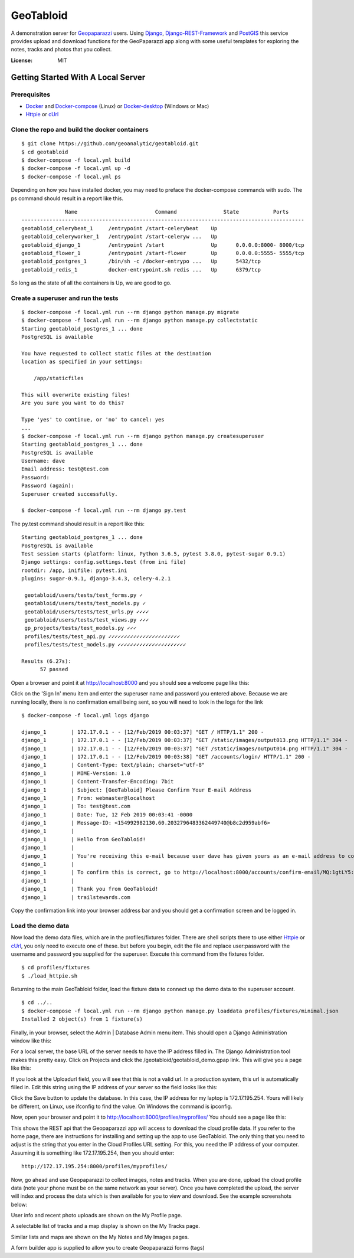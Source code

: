 GeoTabloid
==========

A demonstration server for Geopaparazzi_ users.  Using Django_, Django-REST-Framework_ and PostGIS_ this service provides upload and download functions for the GeoPaparazzi app along with some useful templates for exploring the notes, tracks and photos that you collect.

.. _Geopaparazzi: https://github.com/geopaparazzi/geopaparazzi
.. _Django: https://www.djangoproject.com/
.. _Django-REST-Framework: https://www.django-rest-framework.org/
.. _PostGIS: https://postgis.net/

.. image:: https://img.shields.io/badge/built%20with-Cookiecutter%20Django-ff69b4.svg
     :target: https://github.com/pydanny/cookiecutter-django/
     :alt: Built with Cookiecutter Django


:License: MIT

Getting Started With A Local Server
^^^^^^^^^^^^^^^^^^^^^^^^^^^^^^^^^^^

Prerequisites
-------------

* Docker_ and Docker-compose_ (Linux) or Docker-desktop_ (Windows or Mac)
* Httpie_ or cUrl_

.. _Docker: https://www.docker.com/products
.. _Docker-compose: https://docs.docker.com/compose/install/
.. _Docker-desktop: https://www.docker.com/products/docker-desktop
.. _Httpie: https://httpie.org/
.. _cUrl: https://curl.haxx.se/


Clone the repo and build the docker containers
----------------------------------------------

::

    $ git clone https://github.com/geoanalytic/geotabloid.git
    $ cd geotabloid
    $ docker-compose -f local.yml build
    $ docker-compose -f local.yml up -d
    $ docker-compose -f local.yml ps

Depending on how you have installed docker, you may need to preface the docker-compose commands with sudo.
The ps command should result in a report like this.

::

               Name                         Command               State           Ports
 -------------------------------------------------------------------------------------------
 geotabloid_celerybeat_1     /entrypoint /start-celerybeat    Up
 geotabloid_celeryworker_1   /entrypoint /start-celeryw ...   Up
 geotabloid_django_1         /entrypoint /start               Up      0.0.0.0:8000- 8000/tcp
 geotabloid_flower_1         /entrypoint /start-flower        Up      0.0.0.0:5555- 5555/tcp
 geotabloid_postgres_1       /bin/sh -c /docker-entrypo ...   Up      5432/tcp
 geotabloid_redis_1          docker-entrypoint.sh redis ...   Up      6379/tcp

So long as the state of all the containers is Up, we are good to go.

Create a superuser and run the tests
------------------------------------

::

    $ docker-compose -f local.yml run --rm django python manage.py migrate
    $ docker-compose -f local.yml run --rm django python manage.py collectstatic
    Starting geotabloid_postgres_1 ... done
    PostgreSQL is available

    You have requested to collect static files at the destination
    location as specified in your settings:

        /app/staticfiles

    This will overwrite existing files!
    Are you sure you want to do this?

    Type 'yes' to continue, or 'no' to cancel: yes
    ...
    $ docker-compose -f local.yml run --rm django python manage.py createsuperuser
    Starting geotabloid_postgres_1 ... done
    PostgreSQL is available
    Username: dave
    Email address: test@test.com
    Password:
    Password (again):
    Superuser created successfully.

    $ docker-compose -f local.yml run --rm django py.test

The py.test command should result in a report like this:

::

 Starting geotabloid_postgres_1 ... done
 PostgreSQL is available
 Test session starts (platform: linux, Python 3.6.5, pytest 3.8.0, pytest-sugar 0.9.1)
 Django settings: config.settings.test (from ini file)
 rootdir: /app, inifile: pytest.ini
 plugins: sugar-0.9.1, django-3.4.3, celery-4.2.1
 
  geotabloid/users/tests/test_forms.py ✓                                                                                       2% ▎
  geotabloid/users/tests/test_models.py ✓                                                                                      4% ▍
  geotabloid/users/tests/test_urls.py ✓✓✓✓                                                                                    11% █▏
  geotabloid/users/tests/test_views.py ✓✓✓                                                                                    16% █▋
  gp_projects/tests/test_models.py ✓✓✓                                                                                        21% ██▏
  profiles/tests/test_api.py ✓✓✓✓✓✓✓✓✓✓✓✓✓✓✓✓✓✓✓✓✓✓✓                                                                          61% ██████▎
  profiles/tests/test_models.py ✓✓✓✓✓✓✓✓✓✓✓✓✓✓✓✓✓✓✓✓✓✓                                                                       100% ██████████
 
 Results (6.27s):
       57 passed

Open a browser and point it at http://localhost:8000 and you should see a welcome page like this:


.. image:: ./img/homepage.png

Click on the 'Sign In' menu item and enter the superuser name and password you entered above.  Because we are running locally, there is no confirmation email being sent, so you will need to look in the logs for the link

::

    $ docker-compose -f local.yml logs django

    django_1        | 172.17.0.1 - - [12/Feb/2019 00:03:37] "GET / HTTP/1.1" 200 -
    django_1        | 172.17.0.1 - - [12/Feb/2019 00:03:37] "GET /static/images/output013.png HTTP/1.1" 304 -
    django_1        | 172.17.0.1 - - [12/Feb/2019 00:03:37] "GET /static/images/output014.png HTTP/1.1" 304 -
    django_1        | 172.17.0.1 - - [12/Feb/2019 00:03:38] "GET /accounts/login/ HTTP/1.1" 200 -
    django_1        | Content-Type: text/plain; charset="utf-8"
    django_1        | MIME-Version: 1.0
    django_1        | Content-Transfer-Encoding: 7bit
    django_1        | Subject: [GeoTabloid] Please Confirm Your E-mail Address
    django_1        | From: webmaster@localhost
    django_1        | To: test@test.com
    django_1        | Date: Tue, 12 Feb 2019 00:03:41 -0000
    django_1        | Message-ID: <154992982130.60.2032796483362449740@b8c2d959abf6>
    django_1        |
    django_1        | Hello from GeoTabloid!
    django_1        |
    django_1        | You're receiving this e-mail because user dave has given yours as an e-mail address to connect their account.
    django_1        |
    django_1        | To confirm this is correct, go to http://localhost:8000/accounts/confirm-email/MQ:1gtLY5:zDrrkmM5TmknhfeIP_20uptlHXo/
    django_1        |
    django_1        | Thank you from GeoTabloid!
    django_1        | trailstewards.com

Copy the confirmation link into your browser address bar and you should get a confirmation screen and be logged in.

Load the demo data
------------------

Now load the demo data files, which are in the profiles/fixtures folder.  There are shell scripts there to use either Httpie_ or cUrl_, you only need to execute one of these. but before you begin, edit the file and replace user:password with the username and password you supplied for the superuser.
Execute this command from the fixtures folder.

::

    $ cd profiles/fixtures
    $ ./load_httpie.sh

Returning to the main GeoTabloid folder, load the fixture data to connect up the demo data to the superuser account.

::

    $ cd ../..
    $ docker-compose -f local.yml run --rm django python manage.py loaddata profiles/fixtures/minimal.json
    Installed 2 object(s) from 1 fixture(s)

Finally, in your browser, select the Admin | Database Admin menu item.  This should open a Django Administration window like this:

.. image:: ./img/admin1.png

For a local server, the base URL of the server needs to have the IP address filled in.  The Django Administration tool makes this pretty easy.  Click on Projects and click the /geotabloid/geotabloid_demo.gpap link.  This will give you a page like this:

.. image:: ./img/edit_project.png

If you look at the Uploadurl field, you will see that this is not a valid url.  In a production system, this url is automatically filled in.  Edit this string using the IP address of your server so the field looks like this:

.. image:: ./img/fixed_project.png

Click the Save button to update the database.  In this case, the IP address for my laptop is 172.17.195.254.  Yours will likely be different, on Linux, use ifconfig to find the value.  On Windows the command is ipconfig.

Now, open your browser and point it to http://localhost:8000/profiles/myprofiles/
You should see a page like this:

.. image:: ./img/myprofiles.png

This shows the REST api that the Geopaparazzi app will access to download the cloud profile data.  If you refer to the home page, there are instructions for installing and setting up the app to use GeoTabloid.
The only thing that you need to adjust is the string that you enter in the Cloud Profiles URL setting.  For this, you need the IP address of your computer.  Assuming it is something like 172.17.195.254, then you should enter:
::
    http://172.17.195.254:8000/profiles/myprofiles/

Now, go ahead and use Geopaparazzi to collect images, notes and tracks.  When you are done, upload the cloud profile data (note your phone must be on the same network as your server).
Once you have completed the upload, the server will index and process the data which is then available for you to view and download.  See the example screenshots below:


.. image:: ./img/userprofile.png
User info and recent photo uploads are shown on the My Profile page.

.. image:: ./img/tracks.png
A selectable list of tracks and a map display is shown on the My Tracks page.

.. image:: ./img/usernotes.png
Similar lists and maps are shown on the My Notes and My Images pages.

.. image:: ./img/formbuilder.png
A form builder app is supplied to allow you to create Geopaparazzi forms (tags)



